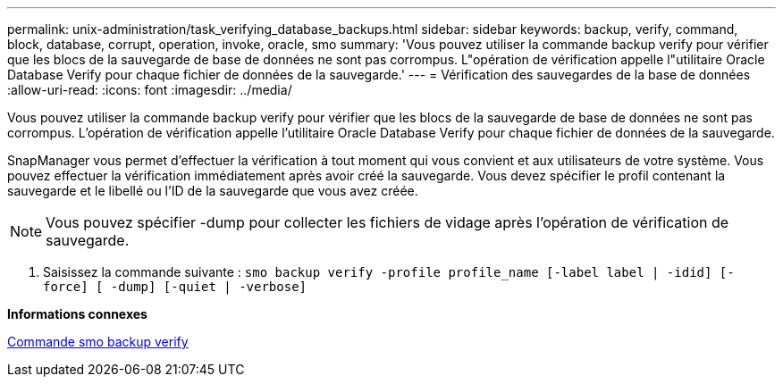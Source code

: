---
permalink: unix-administration/task_verifying_database_backups.html 
sidebar: sidebar 
keywords: backup, verify, command, block, database, corrupt, operation, invoke, oracle, smo 
summary: 'Vous pouvez utiliser la commande backup verify pour vérifier que les blocs de la sauvegarde de base de données ne sont pas corrompus. L"opération de vérification appelle l"utilitaire Oracle Database Verify pour chaque fichier de données de la sauvegarde.' 
---
= Vérification des sauvegardes de la base de données
:allow-uri-read: 
:icons: font
:imagesdir: ../media/


[role="lead"]
Vous pouvez utiliser la commande backup verify pour vérifier que les blocs de la sauvegarde de base de données ne sont pas corrompus. L'opération de vérification appelle l'utilitaire Oracle Database Verify pour chaque fichier de données de la sauvegarde.

SnapManager vous permet d'effectuer la vérification à tout moment qui vous convient et aux utilisateurs de votre système. Vous pouvez effectuer la vérification immédiatement après avoir créé la sauvegarde. Vous devez spécifier le profil contenant la sauvegarde et le libellé ou l'ID de la sauvegarde que vous avez créée.


NOTE: Vous pouvez spécifier -dump pour collecter les fichiers de vidage après l'opération de vérification de sauvegarde.

. Saisissez la commande suivante :
`smo backup verify -profile profile_name [-label label | -idid] [-force] [ -dump] [-quiet | -verbose]`


*Informations connexes*

xref:reference_the_smosmsapbackup_verify_command.adoc[Commande smo backup verify]
